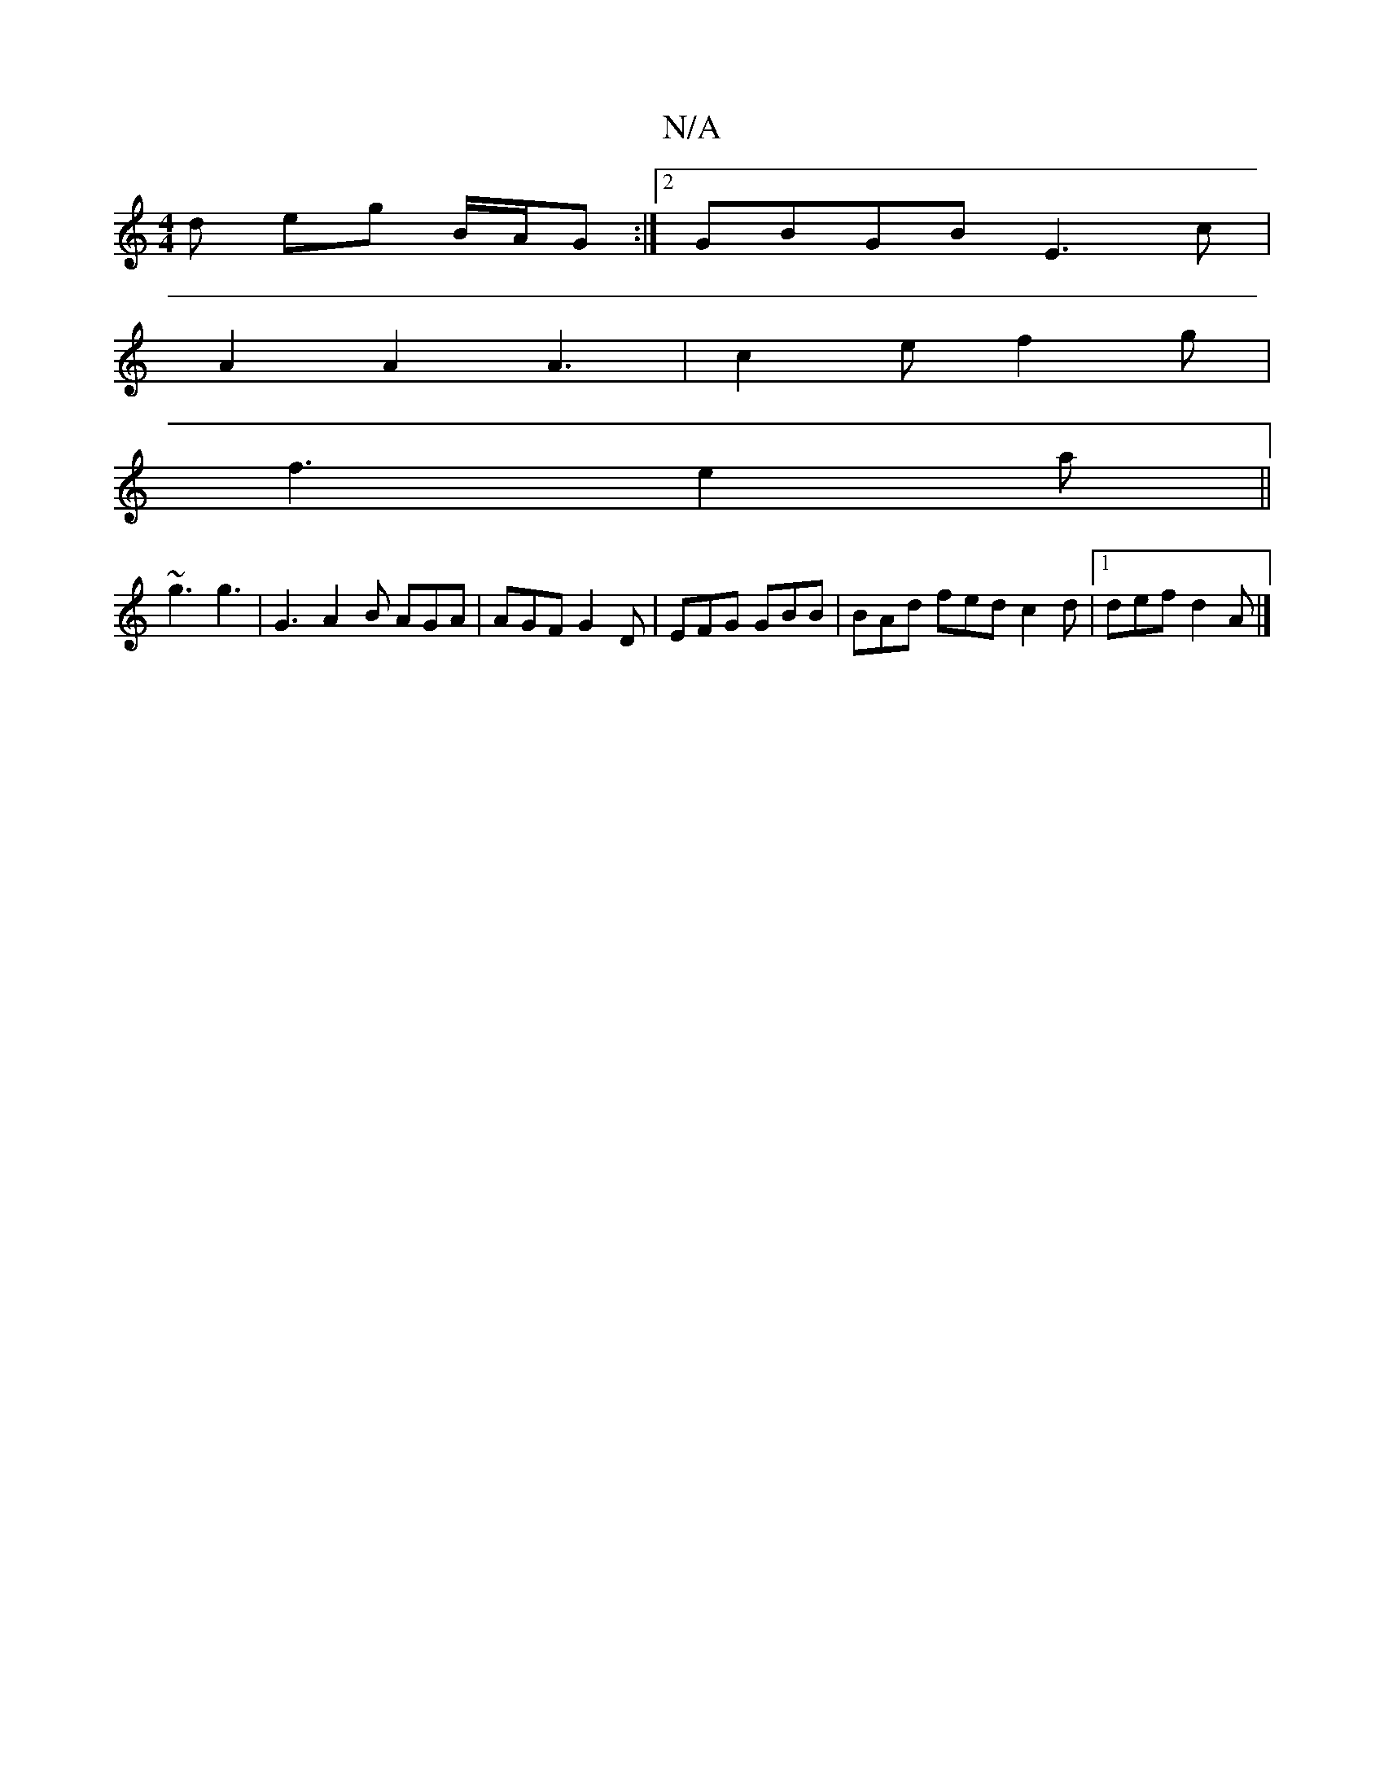 X:1
T:N/A
M:4/4
R:N/A
K:Cmajor
d eg B/A/G :|2 GBGB E3c |
A2 A2 A3 | c2e f2g |
f3 e2a||
~g3 g3 | G3 A2 B AGA|AGF G2D|EFG GBB|BAd fed c2d|[1 def d2A |]

A2ce e2A2 ||

|: GB |e2cA BAcB | AFAF FAfd | efe<G deef | G/c/d eg fz ed|cAAG AB